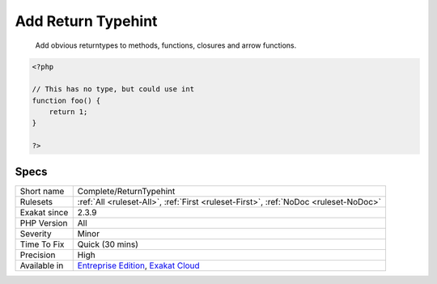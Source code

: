 .. _complete-returntypehint:

.. _add-return-typehint:

Add Return Typehint
+++++++++++++++++++

  Add obvious returntypes to methods, functions, closures and arrow functions.


.. code-block:: php
   
   <?php
   
   // This has no type, but could use int
   function foo() {
       return 1;
   }
   
   ?>

Specs
_____

+--------------+-------------------------------------------------------------------------------------------------------------------------+
| Short name   | Complete/ReturnTypehint                                                                                                 |
+--------------+-------------------------------------------------------------------------------------------------------------------------+
| Rulesets     | :ref:`All <ruleset-All>`, :ref:`First <ruleset-First>`, :ref:`NoDoc <ruleset-NoDoc>`                                    |
+--------------+-------------------------------------------------------------------------------------------------------------------------+
| Exakat since | 2.3.9                                                                                                                   |
+--------------+-------------------------------------------------------------------------------------------------------------------------+
| PHP Version  | All                                                                                                                     |
+--------------+-------------------------------------------------------------------------------------------------------------------------+
| Severity     | Minor                                                                                                                   |
+--------------+-------------------------------------------------------------------------------------------------------------------------+
| Time To Fix  | Quick (30 mins)                                                                                                         |
+--------------+-------------------------------------------------------------------------------------------------------------------------+
| Precision    | High                                                                                                                    |
+--------------+-------------------------------------------------------------------------------------------------------------------------+
| Available in | `Entreprise Edition <https://www.exakat.io/entreprise-edition>`_, `Exakat Cloud <https://www.exakat.io/exakat-cloud/>`_ |
+--------------+-------------------------------------------------------------------------------------------------------------------------+


